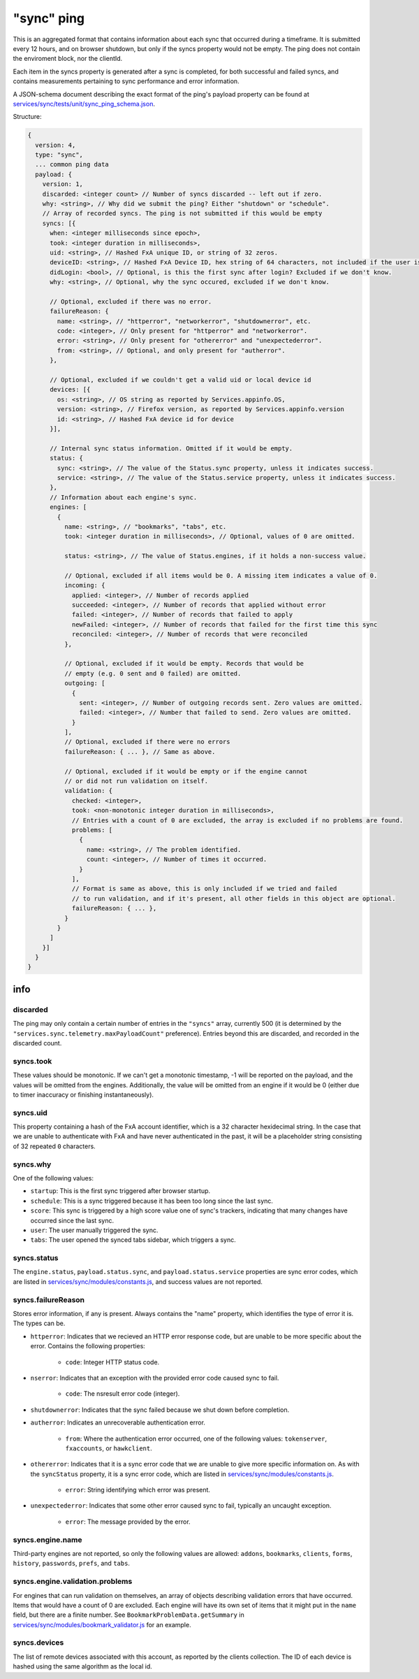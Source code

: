
"sync" ping
===========

This is an aggregated format that contains information about each sync that occurred during a timeframe. It is submitted every 12 hours, and on browser shutdown, but only if the syncs property would not be empty. The ping does not contain the enviroment block, nor the clientId.

Each item in the syncs property is generated after a sync is completed, for both successful and failed syncs, and contains measurements pertaining to sync performance and error information.

A JSON-schema document describing the exact format of the ping's payload property can be found at `services/sync/tests/unit/sync\_ping\_schema.json <https://dxr.mozilla.org/mozilla-central/source/services/sync/tests/unit/sync_ping_schema.json>`_.

Structure:

.. code-block:: js

    {
      version: 4,
      type: "sync",
      ... common ping data
      payload: {
        version: 1,
        discarded: <integer count> // Number of syncs discarded -- left out if zero.
        why: <string>, // Why did we submit the ping? Either "shutdown" or "schedule".
        // Array of recorded syncs. The ping is not submitted if this would be empty
        syncs: [{
          when: <integer milliseconds since epoch>,
          took: <integer duration in milliseconds>,
          uid: <string>, // Hashed FxA unique ID, or string of 32 zeros.
          deviceID: <string>, // Hashed FxA Device ID, hex string of 64 characters, not included if the user is not logged in.
          didLogin: <bool>, // Optional, is this the first sync after login? Excluded if we don't know.
          why: <string>, // Optional, why the sync occured, excluded if we don't know.

          // Optional, excluded if there was no error.
          failureReason: {
            name: <string>, // "httperror", "networkerror", "shutdownerror", etc.
            code: <integer>, // Only present for "httperror" and "networkerror".
            error: <string>, // Only present for "othererror" and "unexpectederror".
            from: <string>, // Optional, and only present for "autherror".
          },

          // Optional, excluded if we couldn't get a valid uid or local device id
          devices: [{
            os: <string>, // OS string as reported by Services.appinfo.OS,
            version: <string>, // Firefox version, as reported by Services.appinfo.version
            id: <string>, // Hashed FxA device id for device
          }],

          // Internal sync status information. Omitted if it would be empty.
          status: {
            sync: <string>, // The value of the Status.sync property, unless it indicates success.
            service: <string>, // The value of the Status.service property, unless it indicates success.
          },
          // Information about each engine's sync.
          engines: [
            {
              name: <string>, // "bookmarks", "tabs", etc.
              took: <integer duration in milliseconds>, // Optional, values of 0 are omitted.

              status: <string>, // The value of Status.engines, if it holds a non-success value.

              // Optional, excluded if all items would be 0. A missing item indicates a value of 0.
              incoming: {
                applied: <integer>, // Number of records applied
                succeeded: <integer>, // Number of records that applied without error
                failed: <integer>, // Number of records that failed to apply
                newFailed: <integer>, // Number of records that failed for the first time this sync
                reconciled: <integer>, // Number of records that were reconciled
              },

              // Optional, excluded if it would be empty. Records that would be
              // empty (e.g. 0 sent and 0 failed) are omitted.
              outgoing: [
                {
                  sent: <integer>, // Number of outgoing records sent. Zero values are omitted.
                  failed: <integer>, // Number that failed to send. Zero values are omitted.
                }
              ],
              // Optional, excluded if there were no errors
              failureReason: { ... }, // Same as above.

              // Optional, excluded if it would be empty or if the engine cannot
              // or did not run validation on itself.
              validation: {
                checked: <integer>,
                took: <non-monotonic integer duration in milliseconds>,
                // Entries with a count of 0 are excluded, the array is excluded if no problems are found.
                problems: [
                  {
                    name: <string>, // The problem identified.
                    count: <integer>, // Number of times it occurred.
                  }
                ],
                // Format is same as above, this is only included if we tried and failed
                // to run validation, and if it's present, all other fields in this object are optional.
                failureReason: { ... },
              }
            }
          ]
        }]
      }
    }

info
----

discarded
~~~~~~~~~

The ping may only contain a certain number of entries in the ``"syncs"`` array, currently 500 (it is determined by the ``"services.sync.telemetry.maxPayloadCount"`` preference).  Entries beyond this are discarded, and recorded in the discarded count.

syncs.took
~~~~~~~~~~

These values should be monotonic.  If we can't get a monotonic timestamp, -1 will be reported on the payload, and the values will be omitted from the engines. Additionally, the value will be omitted from an engine if it would be 0 (either due to timer inaccuracy or finishing instantaneously).

syncs.uid
~~~~~~~~~

This property containing a hash of the FxA account identifier, which is a 32 character hexidecimal string.  In the case that we are unable to authenticate with FxA and have never authenticated in the past, it will be a placeholder string consisting of 32 repeated ``0`` characters.

syncs.why
~~~~~~~~~

One of the following values:

- ``startup``: This is the first sync triggered after browser startup.
- ``schedule``: This is a sync triggered because it has been too long since the last sync.
- ``score``: This sync is triggered by a high score value one of sync's trackers, indicating that many changes have occurred since the last sync.
- ``user``: The user manually triggered the sync.
- ``tabs``: The user opened the synced tabs sidebar, which triggers a sync.

syncs.status
~~~~~~~~~~~~

The ``engine.status``, ``payload.status.sync``, and ``payload.status.service`` properties are sync error codes, which are listed in `services/sync/modules/constants.js <https://dxr.mozilla.org/mozilla-central/source/services/sync/modules/constants.js>`_, and success values are not reported.

syncs.failureReason
~~~~~~~~~~~~~~~~~~~

Stores error information, if any is present. Always contains the "name" property, which identifies the type of error it is. The types can be.

- ``httperror``: Indicates that we recieved an HTTP error response code, but are unable to be more specific about the error. Contains the following properties:

    - ``code``: Integer HTTP status code.

- ``nserror``: Indicates that an exception with the provided error code caused sync to fail.

    - ``code``: The nsresult error code (integer).

- ``shutdownerror``: Indicates that the sync failed because we shut down before completion.

- ``autherror``: Indicates an unrecoverable authentication error.

    - ``from``: Where the authentication error occurred, one of the following values: ``tokenserver``, ``fxaccounts``, or ``hawkclient``.

- ``othererror``: Indicates that it is a sync error code that we are unable to give more specific information on. As with the ``syncStatus`` property, it is a sync error code, which are listed in `services/sync/modules/constants.js <https://dxr.mozilla.org/mozilla-central/source/services/sync/modules/constants.js>`_.

    - ``error``: String identifying which error was present.

- ``unexpectederror``: Indicates that some other error caused sync to fail, typically an uncaught exception.

   - ``error``: The message provided by the error.

syncs.engine.name
~~~~~~~~~~~~~~~~~

Third-party engines are not reported, so only the following values are allowed: ``addons``, ``bookmarks``, ``clients``, ``forms``, ``history``, ``passwords``, ``prefs``, and ``tabs``.

syncs.engine.validation.problems
~~~~~~~~~~~~~~~~~~~~~~~~~~~~~~~~

For engines that can run validation on themselves, an array of objects describing validation errors that have occurred. Items that would have a count of 0 are excluded. Each engine will have its own set of items that it might put in the ``name`` field, but there are a finite number. See ``BookmarkProblemData.getSummary`` in `services/sync/modules/bookmark\_validator.js <https://dxr.mozilla.org/mozilla-central/source/services/sync/modules/bookmark_validator.js>`_ for an example.

syncs.devices
~~~~~~~~~~~~~

The list of remote devices associated with this account, as reported by the clients collection. The ID of each device is hashed using the same algorithm as the local id.
